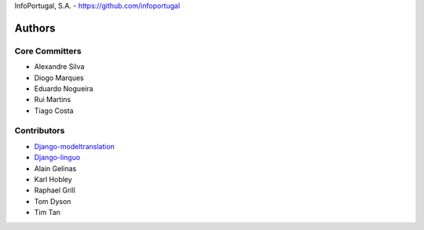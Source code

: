 InfoPortugal, S.A. - https://github.com/infoportugal

Authors
=======

Core Committers
---------------

* Alexandre Silva
* Diogo Marques
* Eduardo Nogueira
* Rui Martins
* Tiago Costa

Contributors
------------

* `Django-modeltranslation`_
* `Django-linguo`_
* Alain Gelinas
* Karl Hobley
* Raphael Grill
* Tom Dyson
* Tim Tan


.. _Django-modeltranslation: https://github.com/deschler/django-modeltranslation
.. _Django-linguo: https://github.com/zmathew/django-linguo
